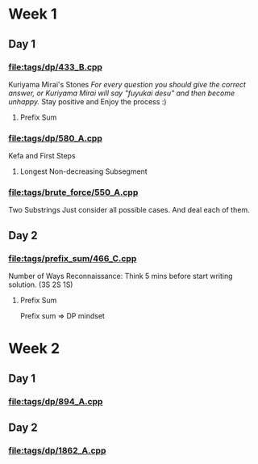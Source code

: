 * Week 1
** Day 1
SCHEDULED: <2024-05-24 Fri>
*** [[file:tags/dp/433_B.cpp]]
Kuriyama Mirai's Stones
/For every question you should give the correct answer, or Kuriyama Mirai will say "fuyukai desu" and then become unhappy./
Stay positive and Enjoy the process :)
**** Prefix Sum
*** [[file:tags/dp/580_A.cpp]]
Kefa and First Steps
**** Longest Non-decreasing Subsegment
*** [[file:tags/brute_force/550_A.cpp]]
Two Substrings
Just consider all possible cases. And deal each of them.

** Day 2
SCHEDULED: <2024-05-27 Mon>
*** [[file:tags/prefix_sum/466_C.cpp]]
Number of Ways
Reconnaissance: Think 5 mins before start writing solution. (3S 2S 1S)
**** Prefix Sum
Prefix sum => DP mindset

* Week 2
** Day 1
SCHEDULED: <2024-05-28 Tue>
*** [[file:tags/dp/894_A.cpp]]
** Day 2
SCHEDULED: <2024-05-29 Wed>
*** [[file:tags/dp/1862_A.cpp]]
